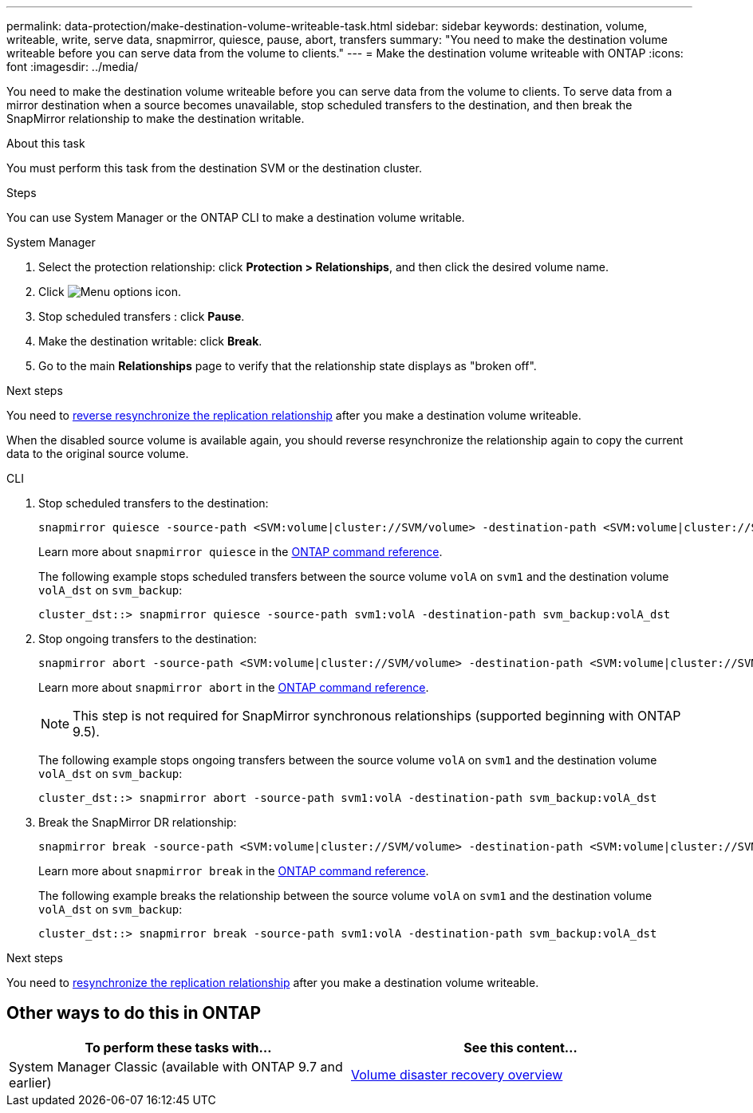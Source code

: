 ---
permalink: data-protection/make-destination-volume-writeable-task.html
sidebar: sidebar
keywords: destination, volume, writeable, write, serve data, snapmirror, quiesce, pause, abort, transfers
summary: "You need to make the destination volume writeable before you can serve data from the volume to clients."
---
= Make the destination volume writeable with ONTAP
:icons: font
:imagesdir: ../media/

[.lead]
You need to make the destination volume writeable before you can serve data from the volume to clients. To serve data from a mirror destination when a source becomes unavailable, stop scheduled transfers to the destination, and then break the SnapMirror relationship to make the destination writable.

.About this task

You must perform this task from the destination SVM or the destination cluster.

.Steps
You can use System Manager or the ONTAP CLI to make a destination volume writable.

[role="tabbed-block"]
====
.System Manager
--

. Select the protection relationship: click *Protection > Relationships*, and then click the desired volume name.

. Click image:icon_kabob.gif[Menu options icon].

. Stop scheduled transfers : click *Pause*.

. Make the destination writable: click *Break*.

. Go to the main *Relationships* page to verify that the relationship state displays as "broken off".

.Next steps
You need to link:resynchronize-relationship-task.html[reverse resynchronize the replication relationship] after you make a destination volume writeable. 

When the disabled source volume is available again, you should reverse resynchronize the relationship again to copy the current data to the original source volume.
--

.CLI
--

. Stop scheduled transfers to the destination:
+
[source,cli]
----
snapmirror quiesce -source-path <SVM:volume|cluster://SVM/volume> -destination-path <SVM:volume|cluster://SVM/volume>
----
+
Learn more about `snapmirror quiesce` in the link:https://docs.netapp.com/us-en/ontap-cli/snapmirror-quiesce.html[ONTAP command reference^].
+
The following example stops scheduled transfers between the source volume `volA` on `svm1` and the destination volume `volA_dst` on `svm_backup`:
+
----
cluster_dst::> snapmirror quiesce -source-path svm1:volA -destination-path svm_backup:volA_dst
----

. Stop ongoing transfers to the destination:
+
[source,cli]
----
snapmirror abort -source-path <SVM:volume|cluster://SVM/volume> -destination-path <SVM:volume|cluster://SVM/volume>
----
+
Learn more about `snapmirror abort` in the link:https://docs.netapp.com/us-en/ontap-cli/snapmirror-abort.html[ONTAP command reference^].
+
[NOTE]
This step is not required for SnapMirror synchronous relationships (supported beginning with ONTAP 9.5).
+
The following example stops ongoing transfers between the source volume `volA` on `svm1` and the destination volume `volA_dst` on `svm_backup`:
+
----
cluster_dst::> snapmirror abort -source-path svm1:volA -destination-path svm_backup:volA_dst
----

. Break the SnapMirror DR relationship:
+
[source,cli]
----
snapmirror break -source-path <SVM:volume|cluster://SVM/volume> -destination-path <SVM:volume|cluster://SVM/volume>
----
+
Learn more about `snapmirror break` in the link:https://docs.netapp.com/us-en/ontap-cli/snapmirror-break.html[ONTAP command reference^].
+
The following example breaks the relationship between the source volume `volA` on `svm1` and the destination volume `volA_dst` on `svm_backup`:
+
----
cluster_dst::> snapmirror break -source-path svm1:volA -destination-path svm_backup:volA_dst
----

.Next steps
You need to link:resynchronize-relationship-task.html[resynchronize the replication relationship] after you make a destination volume writeable. 

--
====

== Other ways to do this in ONTAP

[cols=2,options="header"]
|===
| To perform these tasks with... | See this content...
| System Manager Classic (available with ONTAP 9.7 and earlier) | link:https://docs.netapp.com/us-en/ontap-system-manager-classic/volume-disaster-recovery/index.html[Volume disaster recovery overview^]

|===

// 2024 Jan 14, ONTAPDOC-2569
// 2024-Aug-30, ONTAPDOC-2346
// 2024-July-22, ONTAPDOC-1966
// 2022-1-26, BURT 1446392
// 08 DEC 2021, BURT 1430515